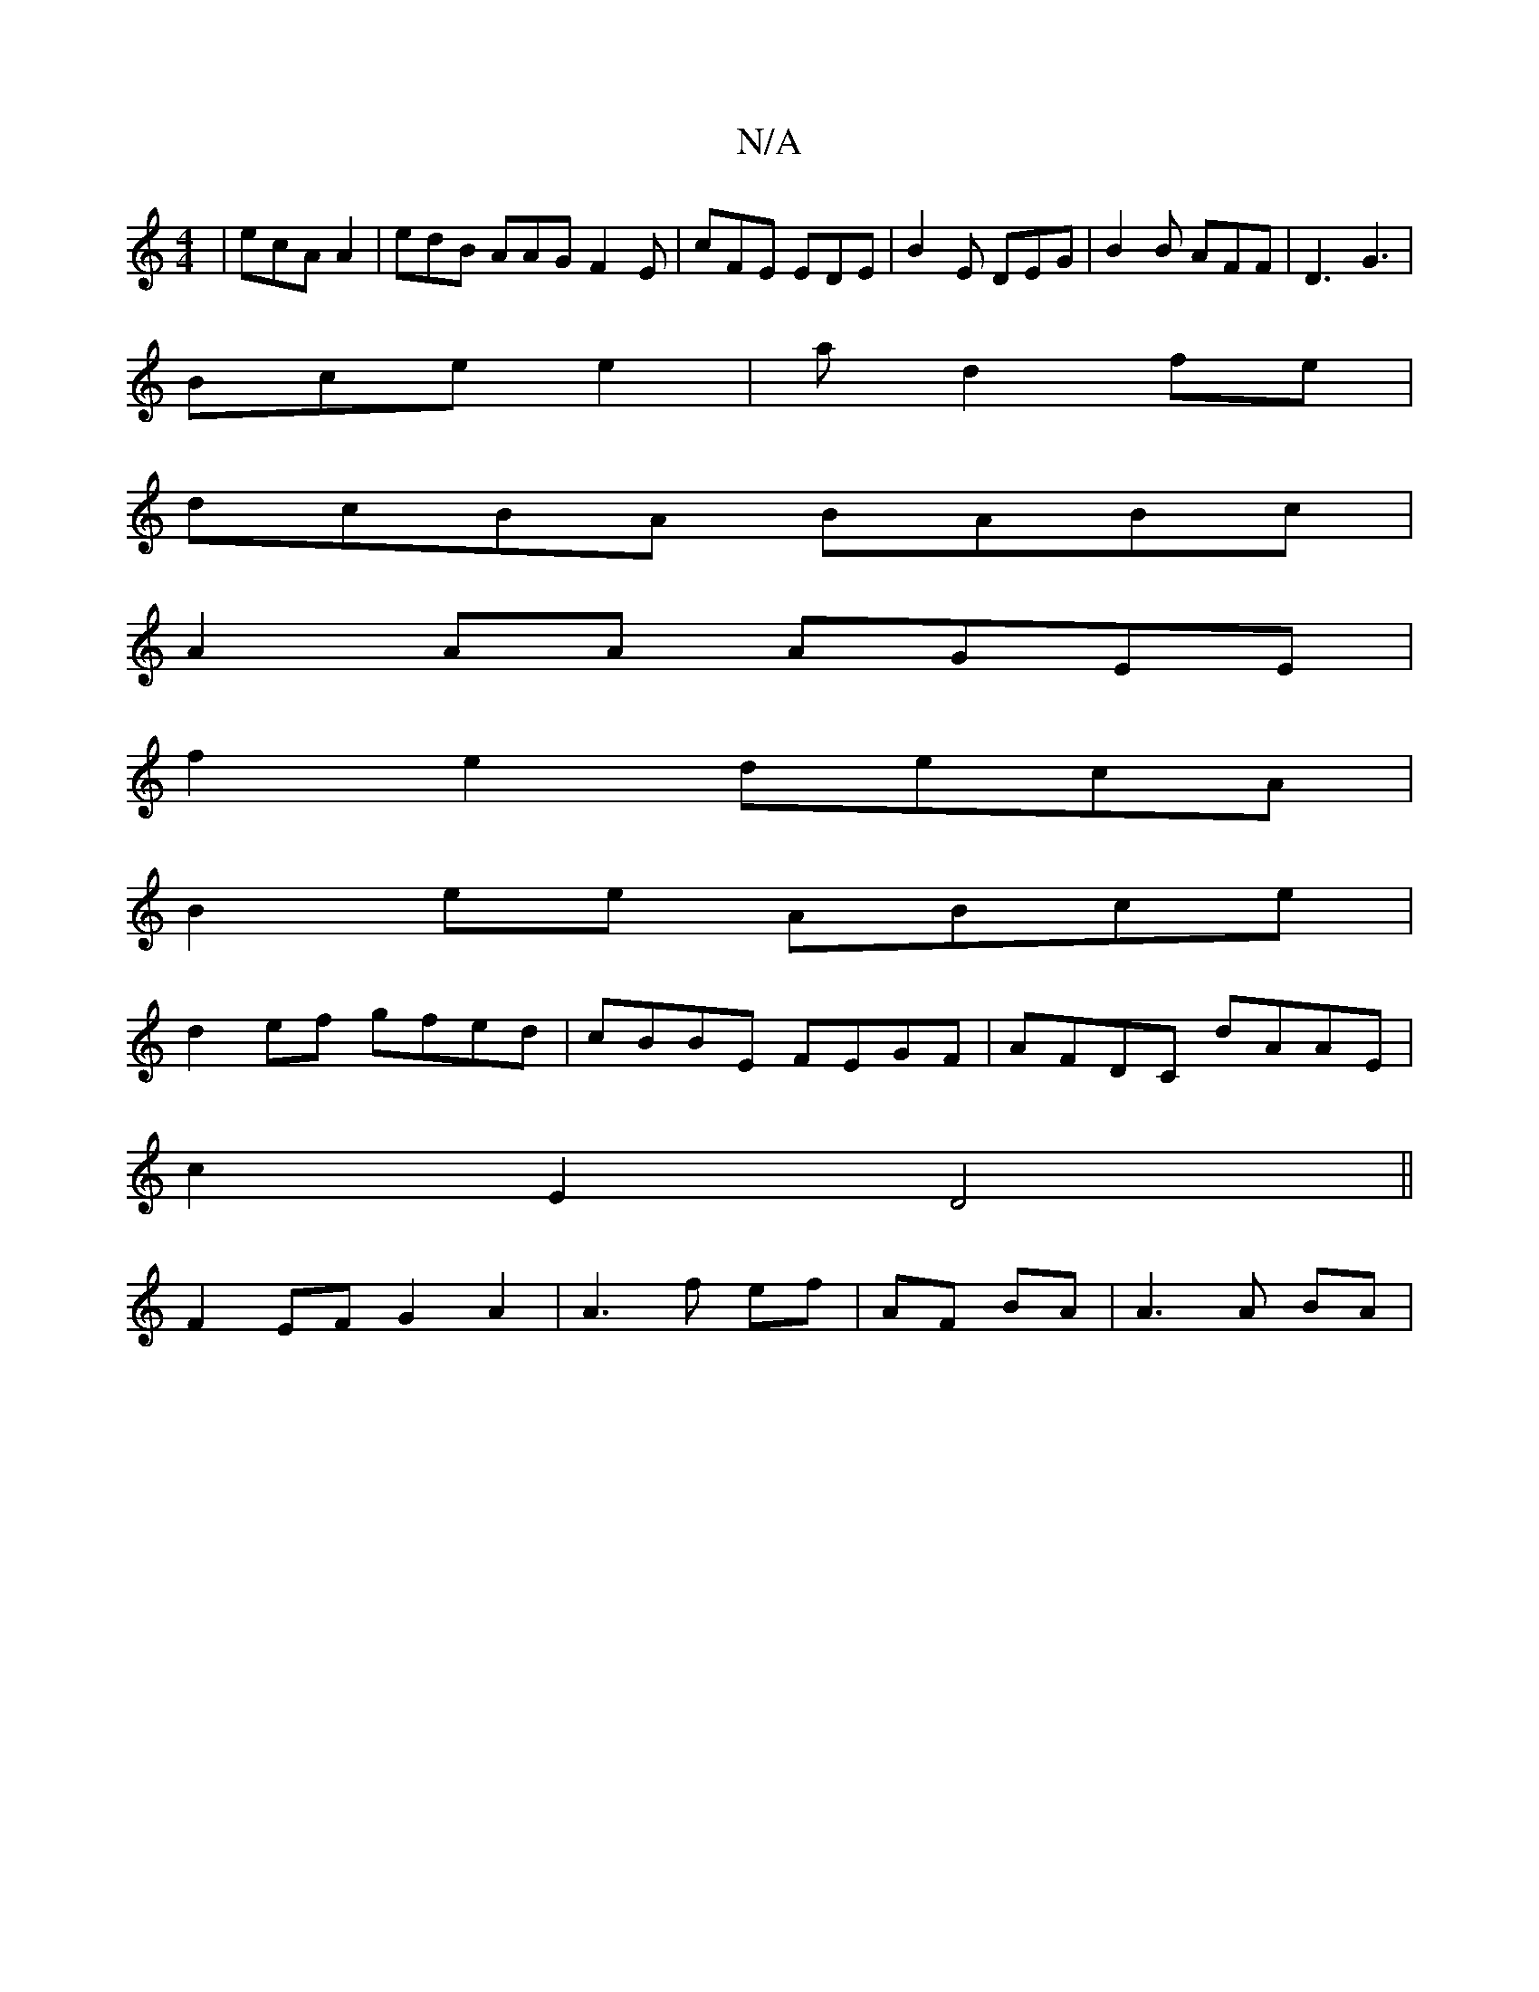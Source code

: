 X:1
T:N/A
M:4/4
R:N/A
K:Cmajor
| ecA A2 | edB AAG F2E | cFE EDE | B2 E DEG | B2 B AFF | D3 G3 |
Bce e2|a d2 fe|
dcBA BABc|
A2 AA AGEE|
f2e2 decA|
B2ee ABce|
d2ef gfed|cBBE FEGF|AFDC dAAE|
c2E2 D4||
F2 EF G2 A2|A3f ef|AF BA|A3 A BA|